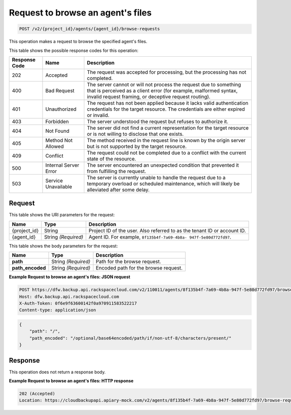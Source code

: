 
.. _post-request-to-browse-an-agent's-files:

Request to browse an agent's files
^^^^^^^^^^^^^^^^^^^^^^^^^^^^^^^^^^^^^^^^^^^^^^^^^^^^^^^^^^^^^^^^^^^^^^^^^^^^^^^^

.. code::

    POST /v2/{project_id}/agents/{agent_id}/browse-requests

This operation makes a request to browse the specified agent's files.



This table shows the possible response codes for this operation:


+---------------+-----------------+-----------------------------------------------------------+
|Response Code  |Name             |Description                                                |
+===============+=================+===========================================================+
|202            | Accepted        | The request was accepted for processing, but the          |
|               |                 | processing has not completed.                             |
+---------------+-----------------+-----------------------------------------------------------+
|400            | Bad Request     | The server cannot or will not process the request         |
|               |                 | due to something that is perceived as a client error      |
|               |                 | (for example, malformed syntax, invalid request framing,  |
|               |                 | or deceptive request routing).                            |
+---------------+-----------------+-----------------------------------------------------------+
|401            | Unauthorized    | The request has not been applied because it lacks         |
|               |                 | valid authentication credentials for the target           |
|               |                 | resource. The credentials are either expired or invalid.  |
+---------------+-----------------+-----------------------------------------------------------+
|403            | Forbidden       | The server understood the request but refuses             |
|               |                 | to authorize it.                                          |
+---------------+-----------------+-----------------------------------------------------------+
|404            | Not Found       | The server did not find a current representation          |
|               |                 | for the target resource or is not willing to              |
|               |                 | disclose that one exists.                                 |
+---------------+-----------------+-----------------------------------------------------------+
|405            | Method Not      | The method received in the request line is                |
|               | Allowed         | known by the origin server but is not supported by        |
|               |                 | the target resource.                                      |
+---------------+-----------------+-----------------------------------------------------------+
|409            | Conflict        | The request could not be completed due to a conflict with |
|               |                 | the current state of the resource.                        |
+---------------+-----------------+-----------------------------------------------------------+
|500            | Internal Server | The server encountered an unexpected condition            |
|               | Error           | that prevented it from fulfilling the request.            |
+---------------+-----------------+-----------------------------------------------------------+
|503            | Service         | The server is currently unable to handle the request      |
|               | Unavailable     | due to a temporary overload or scheduled maintenance,     |
|               |                 | which will likely be alleviated after some delay.         |
+---------------+-----------------+-----------------------------------------------------------+

Request
""""""""""""""""




This table shows the URI parameters for the request:

+--------------------------+-------------------------+-------------------------+
|Name                      |Type                     |Description              |
+==========================+=========================+=========================+
|{project_id}              |String                   |Project ID of the user.  |
|                          |                         |Also referred to as the  |
|                          |                         |tenant ID or account ID. |
+--------------------------+-------------------------+-------------------------+
|{agent_id}                |String *(Required)*      |Agent ID. For example,   |
|                          |                         |``8f135b4f-7a69-4b8a-    |
|                          |                         |947f-5e80d772fd97``.     |
+--------------------------+-------------------------+-------------------------+





This table shows the body parameters for the request:

+--------------------------+-------------------------+-------------------------+
|Name                      |Type                     |Description              |
+==========================+=========================+=========================+
|\ **path**                |String *(Required)*      |Path for the browse      |
|                          |                         |request.                 |
+--------------------------+-------------------------+-------------------------+
|\ **path_encoded**        |String *(Required)*      |Encoded path for the     |
|                          |                         |browse request.          |
+--------------------------+-------------------------+-------------------------+





**Example Request to browse an agent's files: JSON request**


.. code::

   POST https://dfw.backup.api.rackspacecloud.com/v2/110011/agents/8f135b4f-7a69-4b8a-947f-5e80d772fd97/browse-requests HTTP/1.1
   Host: dfw.backup.api.rackspacecloud.com
   X-Auth-Token: 0f6e9f63600142f0a970911583522217
   Content-type: application/json


.. code::

   {
       "path": "/",
       "path_encoded": "/optional/base64encoded/path/if/non-utf-8/characters/present/"
   }





Response
""""""""""""""""




This operation does not return a response body.





**Example Request to browse an agent's files: HTTP response**


.. code::

   202 (Accepted)
   Location: https://cloudbackupapi.apiary-mock.com/v2/agents/8f135b4f-7a69-4b8a-947f-5e80d772fd97/browse-request/16ce47f7-88b2-4983-8b1c-d4a82306ae87





